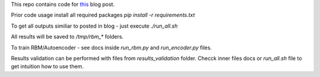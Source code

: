 This repo contains code for `this <https://ikhlestov.github.io/posts/rbm-based-autoencoders-with-tensorflow/>`__ blog post.

Prior code usage install all required packages `pip install -r requirements.txt`

To get all outputs similiar to posted in blog - just execute `./run_all.sh`

All results will be saved to `/tmp/rbm_*` folders.

To train RBM/Autoencoder - see docs inside `run_rbm.py` and `run_encoder.py` files.

Results validation can be performed with files from `results_validation` folder. Checck inner files docs or `run_all.sh` file to get intuition how to use them.
